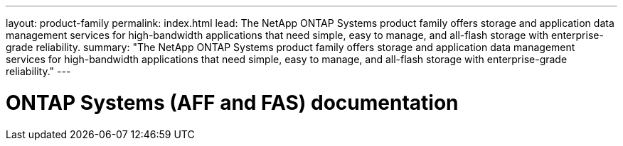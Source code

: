 ---
layout: product-family
permalink: index.html
lead: The NetApp ONTAP Systems product family offers storage and application data management services for high-bandwidth applications that need simple, easy to manage, and all-flash storage with enterprise-grade reliability.
summary: "The NetApp ONTAP Systems product family offers storage and application data management services for high-bandwidth applications that need simple, easy to manage, and all-flash storage with enterprise-grade reliability."
---

= ONTAP Systems (AFF and FAS) documentation
:hardbreaks:
:nofooter:
:icons: font
:linkattrs:
:imagesdir: ./media/

